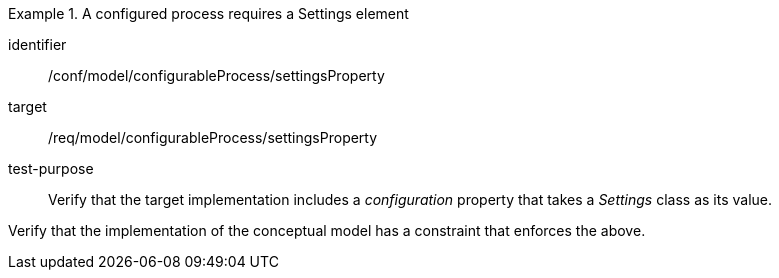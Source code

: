 [abstract_test]
.A configured process requires a Settings element 
====
[%metadata]
identifier:: /conf/model/configurableProcess/settingsProperty 

target:: /req/model/configurableProcess/settingsProperty 
test-purpose:: Verify that the target implementation includes a _configuration_ property that takes a _Settings_ class as its value.
[.component,class=test method]
=====
Verify that the implementation of the conceptual model has a constraint that enforces the above. 
=====
====
